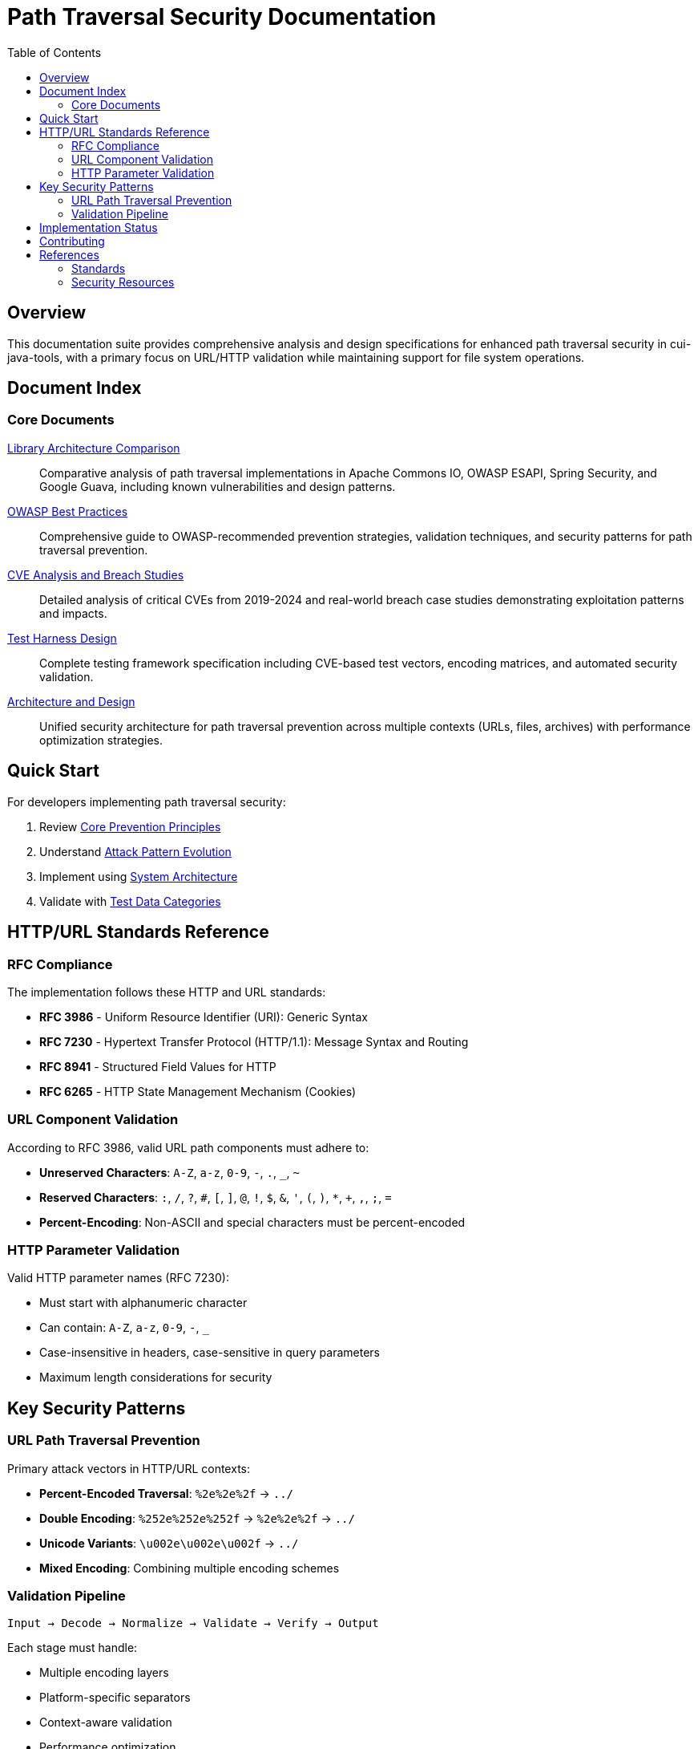 = Path Traversal Security Documentation
:toc: left
:toclevels: 2
:icons: font

== Overview

This documentation suite provides comprehensive analysis and design specifications for enhanced path traversal security in cui-java-tools, with a primary focus on URL/HTTP validation while maintaining support for file system operations.

== Document Index

=== Core Documents

link:library-comparison.adoc[Library Architecture Comparison]::
Comparative analysis of path traversal implementations in Apache Commons IO, OWASP ESAPI, Spring Security, and Google Guava, including known vulnerabilities and design patterns.

link:owasp-best-practices.adoc[OWASP Best Practices]::
Comprehensive guide to OWASP-recommended prevention strategies, validation techniques, and security patterns for path traversal prevention.

link:cve-analysis.adoc[CVE Analysis and Breach Studies]::
Detailed analysis of critical CVEs from 2019-2024 and real-world breach case studies demonstrating exploitation patterns and impacts.

link:test-harness-design.adoc[Test Harness Design]::
Complete testing framework specification including CVE-based test vectors, encoding matrices, and automated security validation.

link:architecture-design.adoc[Architecture and Design]::
Unified security architecture for path traversal prevention across multiple contexts (URLs, files, archives) with performance optimization strategies.

== Quick Start

For developers implementing path traversal security:

1. Review link:owasp-best-practices.adoc#_core_prevention_principles[Core Prevention Principles]
2. Understand link:cve-analysis.adoc#_attack_pattern_evolution[Attack Pattern Evolution]
3. Implement using link:architecture-design.adoc#_system_architecture[System Architecture]
4. Validate with link:test-harness-design.adoc#_test_data_categories[Test Data Categories]

== HTTP/URL Standards Reference

=== RFC Compliance

The implementation follows these HTTP and URL standards:

* **RFC 3986** - Uniform Resource Identifier (URI): Generic Syntax
* **RFC 7230** - Hypertext Transfer Protocol (HTTP/1.1): Message Syntax and Routing
* **RFC 8941** - Structured Field Values for HTTP
* **RFC 6265** - HTTP State Management Mechanism (Cookies)

=== URL Component Validation

According to RFC 3986, valid URL path components must adhere to:

* **Unreserved Characters**: `A-Z`, `a-z`, `0-9`, `-`, `.`, `_`, `~`
* **Reserved Characters**: `:`, `/`, `?`, `#`, `[`, `]`, `@`, `!`, `$`, `&`, `'`, `(`, `)`, `*`, `+`, `,`, `;`, `=`
* **Percent-Encoding**: Non-ASCII and special characters must be percent-encoded

=== HTTP Parameter Validation

Valid HTTP parameter names (RFC 7230):

* Must start with alphanumeric character
* Can contain: `A-Z`, `a-z`, `0-9`, `-`, `_`
* Case-insensitive in headers, case-sensitive in query parameters
* Maximum length considerations for security

== Key Security Patterns

=== URL Path Traversal Prevention

Primary attack vectors in HTTP/URL contexts:

* **Percent-Encoded Traversal**: `%2e%2e%2f` → `../`
* **Double Encoding**: `%252e%252e%252f` → `%2e%2e%2f` → `../`
* **Unicode Variants**: `\u002e\u002e\u002f` → `../`
* **Mixed Encoding**: Combining multiple encoding schemes

=== Validation Pipeline

```
Input → Decode → Normalize → Validate → Verify → Output
```

Each stage must handle:

* Multiple encoding layers
* Platform-specific separators
* Context-aware validation
* Performance optimization

== Implementation Status

[cols="2,1,3"]
|===
|Component |Status |Notes

|HTTP/URL Validation
|In Progress
|Core framework defined, implementation pending

|File System Validation
|Existing
|Current PathTraversalSecurity class

|Archive Validation
|Planned
|Zip Slip prevention patterns documented

|Container Security
|Planned
|Docker/Kubernetes path validation

|===

== Contributing

When updating documentation:

1. Maintain cross-references between documents
2. Update this README index when adding new documents
3. Follow AsciiDoc formatting standards
4. Include RFC references for standards compliance
5. Focus on practical, implementable solutions

== References

=== Standards

* link:https://www.rfc-editor.org/rfc/rfc3986[RFC 3986 - URI Generic Syntax]
* link:https://www.rfc-editor.org/rfc/rfc7230[RFC 7230 - HTTP/1.1 Message Syntax]
* link:https://www.rfc-editor.org/rfc/rfc8941[RFC 8941 - Structured Field Values]

=== Security Resources

* link:https://owasp.org/www-community/attacks/Path_Traversal[OWASP Path Traversal]
* link:https://cwe.mitre.org/data/definitions/22.html[CWE-22: Path Traversal]
* link:https://portswigger.net/web-security/file-path-traversal[PortSwigger Web Security]

_Last updated: 2025-01-06_